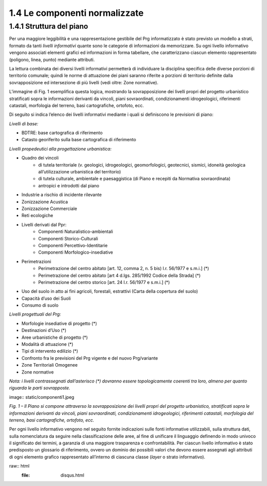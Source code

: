 --------------------------------------
1.4 Le componenti normalizzate
--------------------------------------

1.4.1 **Struttura del piano**
'''''''''''''''''''''''''''''

Per una maggiore leggibilità e una rappresentazione gestibile del Prg informatizzato è stato previsto un modello a strati, formato da tanti *livelli informativi* quante sono le categorie di informazioni da memorizzare. Su ogni livello informativo vengono associati elementi grafici ed informazioni in forma tabellare, che caratterizzano ciascun elemento rappresentato (poligono, linea, punto) mediante attributi.

La lettura combinata dei diversi livelli informativi permetterà di individuare la disciplina specifica delle diverse porzioni di territorio comunale; quindi le norme di attuazione dei piani saranno riferite a porzioni di territorio definite dalla sovrapposizione ed intersezione di più livelli (vedi oltre: Zone normative).

L’immagine di Fig. 1 esemplifica questa logica, mostrando la sovrapposizione dei livelli propri del progetto urbanistico stratificati sopra le informazioni derivanti da vincoli, piani sovraordinati, condizionamenti idrogeologici, riferimenti catastali, morfologia del terreno, basi cartografiche, ortofoto, ecc.

Di seguito si indica l’elenco dei livelli informativi mediante i quali si definiscono le previsioni di piano:

*Livelli di base:*

* BDTRE: base cartografica di riferimento
* Catasto georiferito sulla base cartografica di riferimento

*Livelli propedeutici alla progettazione urbanistica:*

* Quadro dei vincoli
    * di tutela territoriale (v. geologici, idrogeologici, geomorfologici, geotecnici, sismici, idoneità geologica all’utilizzazione urbanistica del territorio)
    * di tutela culturale, ambientale e paesaggistica (di Piano e recepiti da Normativa sovraordinata)
    * antropici e introdotti dal piano
* Industrie a rischio di incidente rilevante
* Zonizzazione Acustica
* Zonizzazione Commerciale
* Reti ecologiche
* Livelli derivati dal Ppr:
    * Componenti Naturalistico-ambientali
    * Componenti Storico-Culturali
    * Componenti Percettivo-Identitarie
    * Componenti Morfologico-insediative
* Perimetrazioni
    * Perimetrazione del centro abitato [art. 12, comma 2, n. 5 bis) l.r. 56/1977 e s.m.i.] (\*)
    * Perimetrazione del centro abitato [art 4 d.lgs. 285/1992 Codice della Strada] (\*)
    * Perimetrazione del centro storico [art. 24 l.r. 56/1977 e s.m.i.] (\*)
* Uso del suolo in atto ai fini agricoli, forestali, estrattivi (Carta della copertura del suolo)
* Capacità d’uso dei Suoli
* Consumo di suolo

*Livelli progettuali del Prg:*

* Morfologie insediative di progetto (\*)
* Destinazioni d’Uso (\*)
* Aree urbanistiche di progetto (\*)
* Modalità di attuazione (\*)
* Tipi di intervento edilizio (\*)
* Confronto fra le previsioni del Prg vigente e del nuovo Prg/variante
* Zone Territoriali Omogenee
* Zone normative

*Nota: i livelli contrassegnati dall’asterisco (\*) dovranno essere topologicamente coerenti tra loro, almeno per quanto riguarda le parti sovrapposte.*

image:: static/componenti1.jpeg

*Fig. 1 – Il Piano si compone attraverso la sovrapposizione dei livelli propri del progetto urbanistico, stratificati sopra le informazioni derivanti da vincoli, piani sovraordinati, condizionamenti idrogeologici, riferimenti catastali, morfologia del terreno, basi cartografiche, ortofoto, ecc.*

Per ogni livello informativo vengono nel seguito fornite indicazioni sulle fonti informative utilizzabili, sulla struttura dati, sulla nomenclatura da seguire nella classificazione delle aree, al fine di unificare il linguaggio definendo in modo univoco il significato dei termini, a garanzia di una maggiore trasparenza e confrontabilità. Per ciascun livello informativo è stato predisposto un glossario di riferimento, ovvero un dominio dei possibili valori che devono essere assegnati agli attributi di ogni elemento grafico rappresentato all’interno di ciascuna classe (*layer* o strato informativo).

raw:: html
           :file: disqus.html
